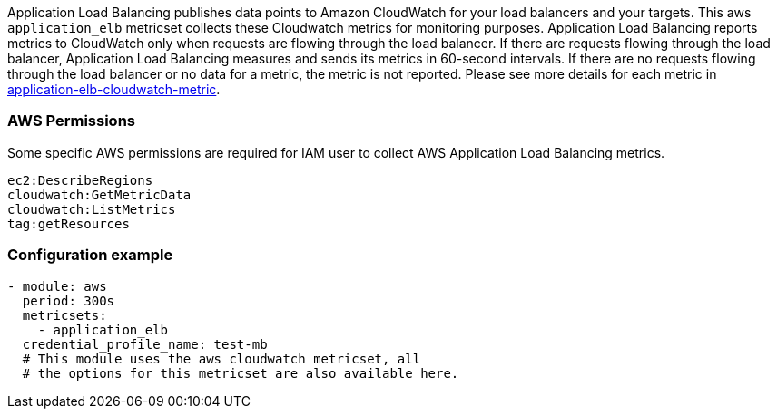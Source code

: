 Application Load Balancing publishes data points to Amazon CloudWatch for your load
balancers and your targets. This aws `application_elb` metricset collects these
Cloudwatch metrics for monitoring purposes. Application Load Balancing reports
metrics to CloudWatch only when requests are flowing through the load balancer.
If there are requests flowing through the load balancer, Application Load
Balancing measures and sends its metrics in 60-second intervals. If there are
no requests flowing through the load balancer or no data for a metric, the
metric is not reported. Please see more details for each metric in
https://docs.aws.amazon.com/elasticloadbalancing/latest/application/load-balancer-cloudwatch-metrics.html[application-elb-cloudwatch-metric].

[float]
=== AWS Permissions
Some specific AWS permissions are required for IAM user to collect AWS Application Load Balancing metrics.
----
ec2:DescribeRegions
cloudwatch:GetMetricData
cloudwatch:ListMetrics
tag:getResources
----

[float]
=== Configuration example
[source,yaml]
----
- module: aws
  period: 300s
  metricsets:
    - application_elb
  credential_profile_name: test-mb
  # This module uses the aws cloudwatch metricset, all
  # the options for this metricset are also available here.
----
